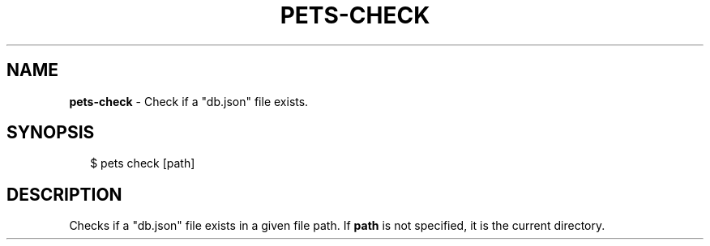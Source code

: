.TH "PETS\-CHECK" "1" "August 2022" "" ""
.SH "NAME"
\fBpets-check\fR \- Check if a "db\.json" file exists\.
.SH SYNOPSIS
.P
.RS 2
.nf
$ pets check [path]
.fi
.RE
.SH DESCRIPTION
.P
Checks if a "db\.json" file exists in a given file path\. If \fBpath\fP is not specified, it is the current directory\.


